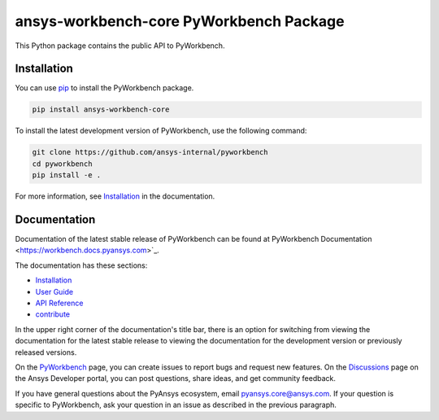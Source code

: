 ansys-workbench-core PyWorkbench Package
========================================

|pyansys| |python| |pypi| |GH-CI| |MIT| |ruff|

.. |pyansys| image:: https://img.shields.io/badge/Py-Ansys-ffc107.svg?logo=data:image/png;base64,iVBORw0KGgoAAAANSUhEUgAAABAAAAAQCAIAAACQkWg2AAABDklEQVQ4jWNgoDfg5mD8vE7q/3bpVyskbW0sMRUwofHD7Dh5OBkZGBgW7/3W2tZpa2tLQEOyOzeEsfumlK2tbVpaGj4N6jIs1lpsDAwMJ278sveMY2BgCA0NFRISwqkhyQ1q/Nyd3zg4OBgYGNjZ2ePi4rB5loGBhZnhxTLJ/9ulv26Q4uVk1NXV/f///////69du4Zdg78lx//t0v+3S88rFISInD59GqIH2esIJ8G9O2/XVwhjzpw5EAam1xkkBJn/bJX+v1365hxxuCAfH9+3b9/+////48cPuNehNsS7cDEzMTAwMMzb+Q2u4dOnT2vWrMHu9ZtzxP9vl/69RVpCkBlZ3N7enoDXBwEAAA+YYitOilMVAAAAAElFTkSuQmCC
   :target: https://docs.pyansys.com/
   :alt: PyAnsys

.. |python| image:: https://img.shields.io/pypi/pyversions/ansys-workbench-core?logo=pypi
   :target: https://pypi.org/project/ansys-workbench-core/
   :alt: Python

.. |pypi| image:: https://img.shields.io/pypi/v/ansys-workbench-core.svg?logo=python&logoColor=white
   :target: https://pypi.org/project/ansys-workbench-core
   :alt: PyPI

.. |GH-CI| image:: https://github.com/ansys-internal/pyworkbench/actions/workflows/ci_cd.yml/badge.svg
   :target: https://github.com/ansys-internal/pyworkbench/actions/workflows/ci_cd.yml
   :alt: GH-CI

.. |MIT| image:: https://img.shields.io/badge/License-MIT-yellow.svg
   :target: https://opensource.org/blog/license/mit
   :alt: MIT

.. |ruff| image:: https://img.shields.io/endpoint?url=https://raw.githubusercontent.com/astral-sh/ruff/main/assets/badge/v2.json
    :target: https://github.com/astral-sh/ruff
    :alt: Ruff

This Python package contains the public API to PyWorkbench.

Installation
------------

You can use `pip <https://pypi.org/project/pip/>`_ to install the PyWorkbench package.

.. code-block:: bash

    pip install ansys-workbench-core

To install the latest development version of PyWorkbench, use the following command:

.. code-block:: bash

    git clone https://github.com/ansys-internal/pyworkbench
    cd pyworkbench
    pip install -e .

For more information, see `Installation <https://workbench.docs.pyansys.com/version/stable/installation.html>`_ in the documentation.

Documentation
-------------

Documentation of the latest stable release of PyWorkbench can be found at
PyWorkbench Documentation <https://workbench.docs.pyansys.com>`_.

The documentation has these sections:

- `Installation <https://workbench.docs.pyansys.com/version/stable/installation.html>`_
- `User Guide <https://workbench.docs.pyansys.com/version/stable/user_guide.html>`_
- `API Reference <https://workbench.docs.pyansys.com/version/stable/api/index.html>`_
- `contribute <https://workbench.docs.pyansys.com/version/stable/contribute_examples.html>`_


In the upper right corner of the documentation's title bar, there is an option for switching from
viewing the documentation for the
latest stable release to viewing the documentation for the development version or previously released versions.

On the `PyWorkbench <https://github.com/ansys-internal/pyworkbench/issues>`_
page, you can create issues to report bugs and request new features. On the
`Discussions <https://discuss.ansys.com/>`_ page on the Ansys Developer portal,
you can post questions, share ideas, and get community feedback.

If you have general questions about the PyAnsys ecosystem, email
`pyansys.core@ansys.com <pyansys.core@ansys.com>`_. If your
question is specific to PyWorkbench, ask your
question in an issue as described in the previous paragraph.

